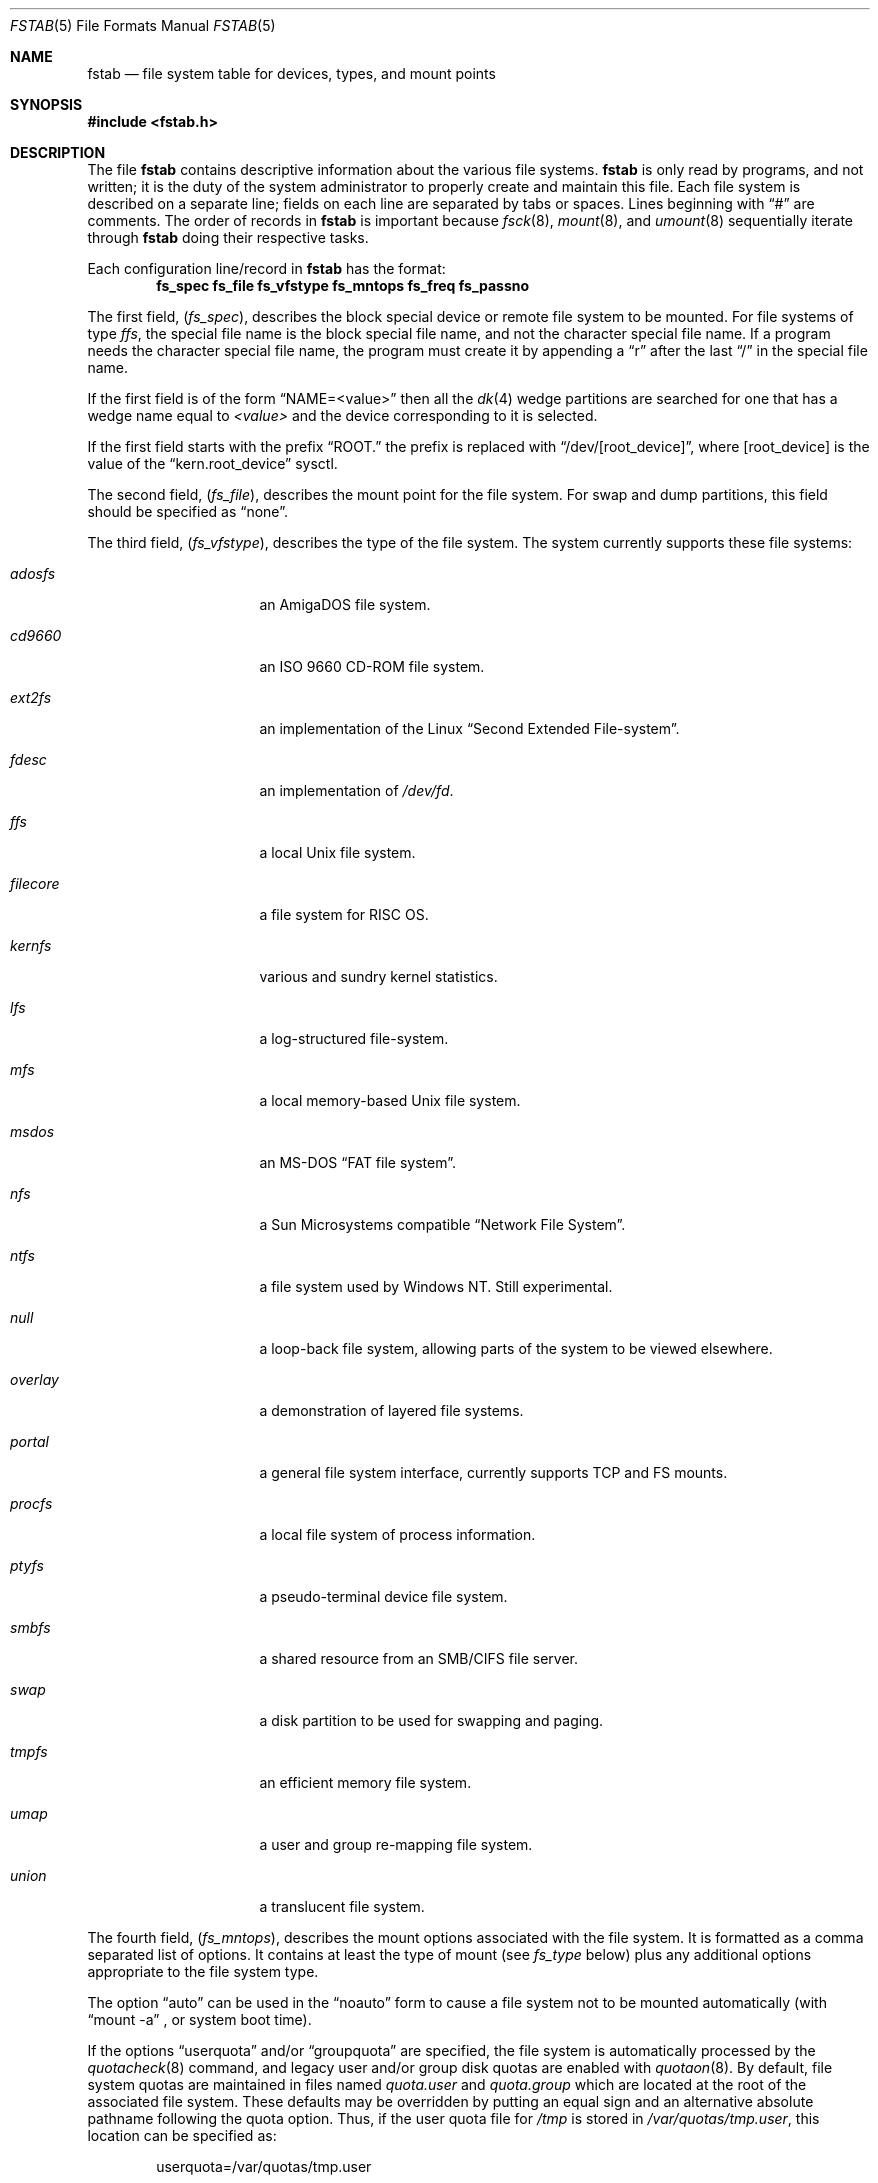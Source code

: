 .\"	$NetBSD: fstab.5,v 1.43 2015/12/21 13:15:04 ryoon Exp $
.\"
.\" Copyright (c) 1980, 1989, 1991, 1993
.\"	The Regents of the University of California.  All rights reserved.
.\"
.\" Redistribution and use in source and binary forms, with or without
.\" modification, are permitted provided that the following conditions
.\" are met:
.\" 1. Redistributions of source code must retain the above copyright
.\"    notice, this list of conditions and the following disclaimer.
.\" 2. Redistributions in binary form must reproduce the above copyright
.\"    notice, this list of conditions and the following disclaimer in the
.\"    documentation and/or other materials provided with the distribution.
.\" 3. Neither the name of the University nor the names of its contributors
.\"    may be used to endorse or promote products derived from this software
.\"    without specific prior written permission.
.\"
.\" THIS SOFTWARE IS PROVIDED BY THE REGENTS AND CONTRIBUTORS ``AS IS'' AND
.\" ANY EXPRESS OR IMPLIED WARRANTIES, INCLUDING, BUT NOT LIMITED TO, THE
.\" IMPLIED WARRANTIES OF MERCHANTABILITY AND FITNESS FOR A PARTICULAR PURPOSE
.\" ARE DISCLAIMED.  IN NO EVENT SHALL THE REGENTS OR CONTRIBUTORS BE LIABLE
.\" FOR ANY DIRECT, INDIRECT, INCIDENTAL, SPECIAL, EXEMPLARY, OR CONSEQUENTIAL
.\" DAMAGES (INCLUDING, BUT NOT LIMITED TO, PROCUREMENT OF SUBSTITUTE GOODS
.\" OR SERVICES; LOSS OF USE, DATA, OR PROFITS; OR BUSINESS INTERRUPTION)
.\" HOWEVER CAUSED AND ON ANY THEORY OF LIABILITY, WHETHER IN CONTRACT, STRICT
.\" LIABILITY, OR TORT (INCLUDING NEGLIGENCE OR OTHERWISE) ARISING IN ANY WAY
.\" OUT OF THE USE OF THIS SOFTWARE, EVEN IF ADVISED OF THE POSSIBILITY OF
.\" SUCH DAMAGE.
.\"
.\"     @(#)fstab.5	8.1 (Berkeley) 6/5/93
.\"
.Dd October 6, 2018
.Dt FSTAB 5
.Os
.Sh NAME
.Nm fstab
.Nd file system table for devices, types, and mount points
.Sh SYNOPSIS
.In fstab.h
.Sh DESCRIPTION
The file
.Nm
contains descriptive information about the various file systems.
.Nm
is only read by programs, and not written;
it is the duty of the system administrator to properly create
and maintain this file.
Each file system is described on a separate line;
fields on each line are separated by tabs or spaces.
Lines beginning
with
.Dq #
are comments.
The order of records in
.Nm
is important because
.Xr fsck 8 ,
.Xr mount 8 ,
and
.Xr umount 8
sequentially iterate through
.Nm
doing their respective tasks.
.Pp
Each configuration line/record in
.Nm
has the format:
.Dl fs_spec fs_file fs_vfstype fs_mntops fs_freq fs_passno
.Pp
The first field,
.Pq Fa fs_spec ,
describes the block special device or
remote file system to be mounted.
For file systems of type
.Em ffs ,
the special file name is the block special file name,
and not the character special file name.
If a program needs the character special file name,
the program must create it by appending a
.Dq r
after the
last
.Dq /
in the special file name.
.Pp
If the first field is of the form
.Dq NAME=<value>
then all the
.Xr dk 4
wedge partitions are searched for one that has a wedge name equal to
.Ar <value>
and the device corresponding to it is selected.
.Pp
If the first field starts with the prefix
.Dq ROOT.
the prefix is replaced with
.Dq /dev/[root_device] ,
where
.Bq root_device
is the value of the
.Dq kern.root_device
sysctl.
.Pp
The second field,
.Pq Fa fs_file ,
describes the mount point for the file system.
For swap and dump partitions, this field should be specified as
.Dq none .
.Pp
The third field,
.Pq Fa fs_vfstype ,
describes the type of the file system.
The system currently supports these file systems:
.Bl -tag -width filecore -offset indent
.It Em adosfs
an
.Tn AmigaDOS
file system.
.It Em cd9660
an
.Tn ISO
9660 CD-ROM file system.
.It Em ext2fs
an implementation of the Linux
.Dq Second Extended File-system .
.It Em fdesc
an implementation of
.Pa /dev/fd .
.It Em ffs
a local
.Ux
file system.
.It Em filecore
a file system for
.Tn RISC\ OS .
.It Em kernfs
various and sundry kernel statistics.
.It Em lfs
a log-structured file-system.
.It Em mfs
a local memory-based
.Ux
file system.
.It Em msdos
an
.Tn MS-DOS
.Dq FAT file system .
.It Em nfs
a Sun Microsystems compatible
.Dq Network File System .
.It Em ntfs
a file system used by
.Tn Windows NT .
Still experimental.
.It Em null
a loop-back file system, allowing parts of the system to be viewed
elsewhere.
.It Em overlay
a demonstration of layered file systems.
.It Em portal
a general file system interface, currently supports TCP and FS mounts.
.It Em procfs
a local file system of process information.
.It Em ptyfs
a pseudo-terminal device file system.
.It Em smbfs
a shared resource from an SMB/CIFS file server.
.It Em swap
a disk partition to be used for swapping and paging.
.It Em tmpfs
an efficient memory file system.
.It Em umap
a user and group re-mapping file system.
.It Em union
a translucent file system.
.El
.Pp
The fourth field,
.Pq Fa fs_mntops ,
describes the mount options associated with the file system.
It is formatted as a comma separated list of options.
It contains at least the type of mount (see
.Fa fs_type
below) plus any additional options
appropriate to the file system type.
.Pp
The option
.Dq auto
can be used in the
.Dq noauto
form to cause
a file system not to be mounted automatically (with
.Dq mount -a
,
or system boot time).
.Pp
If the options
.Dq userquota
and/or
.Dq groupquota
are specified,
the file system is automatically processed by the
.Xr quotacheck 8
command, and legacy user and/or group disk quotas are enabled with
.Xr quotaon 8 .
By default,
file system quotas are maintained in files named
.Pa quota.user
and
.Pa quota.group
which are located at the root of the associated file system.
These defaults may be overridden by putting an equal sign
and an alternative absolute pathname following the quota option.
Thus, if the user quota file for
.Pa /tmp
is stored in
.Pa /var/quotas/tmp.user ,
this location can be specified as:
.Bd -literal -offset indent
userquota=/var/quotas/tmp.user
.Ed
.Pp
It is recommended to turn on the new, in-file system quota with
.Xr tunefs 8
or at
.Xr newfs 8
time, and to not use the
.Dq userquota
or
.Dq groupquota
options.
Migration of limits to the new in-file system quota can be handled
via
.Xr quotadump 8
and
.Xr quotarestore 8 .
.Pp
The option
.Dq rump
is used to mount the file system using a
.Xr rump 3
userspace server instead of the kernel server.
.Pp
The type of the mount is extracted from the
.Fa fs_mntops
field and stored separately in the
.Fa fs_type
field (it is not deleted from the
.Fa fs_mntops
field).
If
.Fa fs_type
is
.Dq rw
or
.Dq ro
then the file system whose name is given in the
.Fa fs_file
field is normally mounted read-write or read-only on the
specified special file.
If
.Fa fs_type
is
.Dq sw
or
.Dq dp
then the special file is made available as a piece of swap
or dump
space by the
.Xr swapctl 8
command towards the beginning of the system reboot procedure.
See
.Xr swapctl 8
for more information on configuring swap and dump devices.
The fields other than
.Fa fs_spec
and
.Fa fs_type
are unused.
If
.Fa fs_type
is specified as
.Dq xx
the entry is ignored.
This is useful to show disk partitions which are currently unused.
.Pp
The fifth field,
.Pq Fa fs_freq ,
is used for these file systems by the
.Xr dump 8
command to determine which file systems need to be dumped.
If the fifth field is not present, a value of zero is returned and
.Xr dump 8
will assume that the file system does not need to be dumped.
.Pp
The sixth field,
.Pq Fa fs_passno ,
is used by the
.Xr fsck 8
program to determine the order in which file system checks are done
at reboot time.
The root file system should be specified with a
.Fa fs_passno
of 1, and other file systems should have a
.Fa fs_passno
of 2.
Filesystems within a drive will be checked sequentially,
but file systems on different drives will be checked at the
same time to use parallelism available in the hardware.
If the sixth field is not present or zero,
a value of zero is returned and
.Xr fsck 8
will assume that the file system does not need to be checked.
.Bd -literal
#define	FSTAB_RW	"rw"	/* read-write device */
#define	FSTAB_RQ	"rq"	/* read/write with quotas */
#define	FSTAB_RO	"ro"	/* read-only device */
#define	FSTAB_SW	"sw"	/* swap device */
#define	FSTAB_DP	"dp"	/* dump device */
#define	FSTAB_XX	"xx"	/* ignore totally */

struct fstab {
	char	*fs_spec;	/* block special device name */
	char	*fs_file;	/* file system path prefix */
	char	*fs_vfstype;	/* type of file system */
	char	*fs_mntops;	/* comma separated mount options */
	char	*fs_type;	/* rw, ro, sw, or xx */
	int	fs_freq;	/* dump frequency, in days */
	int	fs_passno;	/* pass number on parallel fsck */
};
.Ed
.Pp
The proper way to read records from
.Pa fstab
is to use the routines
.Xr getfsent 3 ,
.Xr getfsspec 3 ,
and
.Xr getfsfile 3 .
.Sh FILES
.Bl -tag -width /etc/fstab
.It Pa /etc/fstab
The location of
.Nm
configuration file.
.It Pa /usr/share/examples/fstab/
Some useful configuration examples.
.El
.Sh EXAMPLES
To use
.Dq NAME
on a non-GPT disk, use:
.Bd -literal
NAME=sb2k5Root/a        /       ffs     rw,log           1 1
NAME=sb2k5Root/b        none    swap    sw,dp            0 0
.Ed
.Pp
For a
.Xr gpt 8
disk, use:
.Bd -literal
NAME=firstpartition     /       ffs     rw,log           1 1
NAME=secondpartition    none    swap    sw,dp            0 0
.Ed
.Sh SEE ALSO
.Xr getfsent 3 ,
.Xr getfsspecname 3 ,
.Xr mount 8 ,
.Xr swapctl 8
.Sh HISTORY
The
.Nm
file format appeared in
.Bx 4.0 .
